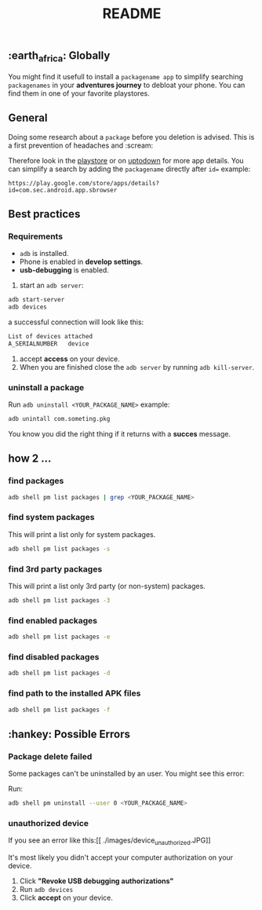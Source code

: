 #+title: README
** :earth_africa: Globally
You might find it usefull to install a =packagename app= to simplify searching =packagenames= in your *adventures journey* to debloat your phone.
You can find them in one of your favorite playstores.

**  General
Doing some research about a =package= before you deletion is advised.
This is a first prevention of headaches and :scream:

Therefore look in the [[https://play.google.com/store/search?q=samsung][playstore]]  or on [[https://en.uptodown.com/android/general-android][uptodown]] for more app details.
You can simplify a search by adding the =packagename= directly after =id==
example:
#+begin_src
https://play.google.com/store/apps/details?id=com.sec.android.app.sbrowser
#+end_src

** Best practices

*** Requirements
-  =adb= is installed.
-  Phone is enabled in *develop settings*.
- *usb-debugging* is enabled.

1. start an =adb server=:
#+begin_src bash
adb start-server
adb devices

#+end_src
a successful connection will look like this:
#+begin_src bash
List of devices attached
A_SERIALNUMBER   device
#+end_src

2. accept *access* on your device.
3. When you are finished close the =adb server= by running =adb kill-server=.

*** uninstall a package
Run =adb uninstall <YOUR_PACKAGE_NAME>= example:
#+begin_src bash
adb unintall com.someting.pkg
#+end_src

You know you did the right thing if it returns with a *succes* message.


** how 2 ...
*** find packages
#+begin_src bash
adb shell pm list packages | grep <YOUR_PACKAGE_NAME>
#+end_src
*** find system packages
This will print a list only for system packages.
#+begin_src bash
adb shell pm list packages -s
#+end_src
*** find 3rd party packages
This will print a list only 3rd party (or non-system) packages.
#+begin_src bash
adb shell pm list packages -3
#+end_src
*** find enabled packages
#+begin_src bash
adb shell pm list packages -e
#+end_src
*** find disabled packages
#+begin_src bash
adb shell pm list packages -d
#+end_src
*** find path to the installed APK files
#+begin_src bash
adb shell pm list packages -f
#+end_src

**  :hankey: Possible Errors


*** Package delete failed
Some packages can't be uninstalled by an user.
You might see this error:

[[./images/delete_failed_internal_error.JPG]]

Run:
#+begin_src bash
adb shell pm uninstall --user 0 <YOUR_PACKAGE_NAME>
#+end_src


*** unauthorized device
If you see an error like this:[[
./images/device_unauthorized.JPG]]

It's most likely you didn't accept your computer authorization on your device.
1. Click *"Revoke USB debugging authorizations"*
2. Run =adb devices=
3. Click *accept* on your device.
